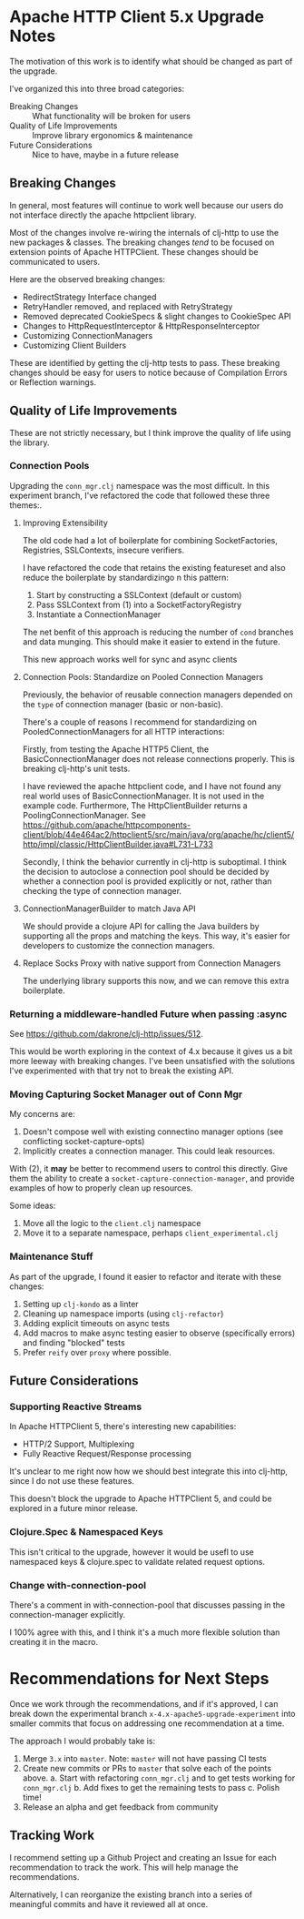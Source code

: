 * Apache HTTP Client 5.x Upgrade Notes
The motivation of this work is to identify what should be changed as part of the
upgrade.

I've organized this into three broad categories:

- Breaking Changes :: What functionality will be broken for users
- Quality of Life Improvements :: Improve library ergonomics & maintenance
- Future Considerations :: Nice to have, maybe in a future release

** Breaking Changes
In general, most features will continue to work well because our users do not
interface directly the apache httpclient library.

Most of the changes involve re-wiring the internals of clj-http to use the new
packages & classes. The breaking changes /tend/ to be focused on extension points
of Apache HTTPClient. These changes should be communicated to users.

Here are the observed breaking changes:
- RedirectStrategy Interface changed
- RetryHandler removed, and replaced with RetryStrategy
- Removed deprecated CookieSpecs & slight changes to CookieSpec API
- Changes to HttpRequestInterceptor & HttpResponseInterceptor
- Customizing ConnectionManagers
- Customizing Client Builders

These are identified by getting the clj-http tests to pass. These breaking
changes should be easy for users to notice because of Compilation Errors or
Reflection warnings.

** Quality of Life Improvements
These are not strictly necessary, but I think improve the quality of life using the library.
*** Connection Pools
Upgrading the =conn_mgr.clj= namespace was the most difficult. In this experiment
branch, I've refactored the code that followed these three themes:.

**** Improving Extensibility
The old code had a lot of boilerplate for combining SocketFactories, Registries, SSLContexts, insecure verifiers.

I have refactored the code that retains the existing featureset and also reduce the boilerplate by standardizingo n this pattern:

1. Start by constructing a SSLContext (default or custom)
2. Pass SSLContext from (1) into a SocketFactoryRegistry
3. Instantiate a ConnectionManager

The net benfit of this approach is reducing the number of =cond= branches and data
munging. This should make it easier to extend in the future.

This new approach works well for sync and async clients
**** Connection Pools: Standardize on Pooled Connection Managers
Previously, the behavior of reusable connection managers depended on the =type= of
connection manager (basic or non-basic).

There's a couple of reasons I recommend for standardizing on PooledConnectionManagers for all HTTP interactions:

Firstly, from testing the Apache HTTP5 Client, the BasicConnectionManager does
not release connections properly. This is breaking clj-http's unit tests.

I have reviewed the apache httpclient code, and I have not found any real world uses of BasicConnectionManager.
It is not used in the example code. Furthermore, The HttpClientBuilder returns a PoolingConnectionManager. See
https://github.com/apache/httpcomponents-client/blob/44e464ac2/httpclient5/src/main/java/org/apache/hc/client5/http/impl/classic/HttpClientBuilder.java#L731-L733

Secondly, I think the behavior currently in clj-http is suboptimal. I think the
decision to autoclose a connection pool should be decided by whether a
connection pool is provided explicitly or not, rather than checking the type of connection manager.

**** ConnectionManagerBuilder to match Java API
We should provide a clojure API for calling the Java builders by supporting all
the props and matching the keys. This way, it's easier for developers to customize the connection managers.

**** Replace Socks Proxy with native support from Connection Managers
The underlying library supports this now, and we can remove this extra boilerplate.

*** Returning a middleware-handled Future when passing :async
See https://github.com/dakrone/clj-http/issues/512.

This would be worth exploring in the context of 4.x because it gives us a bit
more leeway with breaking changes. I've been unsatisfied with the solutions I've
experimented with that try not to break the existing API.

*** Moving Capturing Socket Manager out of Conn Mgr
My concerns are:
1. Doesn't compose well with existing connectino manager options (see conflicting socket-capture-opts)
2. Implicitly creates a connection manager. This could leak resources.

With (2), it *may* be better to recommend users to control this directly.
Give them the ability to create a =socket-capture-connection-manager=, and provide
examples of how to properly clean up resources.

Some ideas:
1. Move all the logic to the =client.clj= namespace
2. Move it to a separate namespace, perhaps =client_experimental.clj=

*** Maintenance Stuff
As part of the upgrade, I found it easier to refactor and iterate with these changes:

1. Setting up =clj-kondo= as a linter
2. Cleaning up namespace imports (using =clj-refactor=)
3. Adding explicit timeouts on async tests
4. Add macros to make async testing easier to observe (specifically errors) and finding "blocked" tests
5. Prefer =reify= over =proxy= where possible.
** Future Considerations
*** Supporting Reactive Streams
In Apache HTTPClient 5, there's interesting new capabilities:
- HTTP/2 Support, Multiplexing
- Fully Reactive Request/Response processing

It's unclear to me right now how we should best integrate this into clj-http,
since I do not use these features.

This doesn't block the upgrade to Apache HTTPClient 5, and could be explored in a future minor release.

*** Clojure.Spec & Namespaced Keys
This isn't critical to the upgrade, however it would be usefl to use namespaced
keys & clojure.spec to validate related request options.
*** Change with-connection-pool
There's a comment in with-connection-pool that discusses passing in the connection-manager explicitly.

I 100% agree with this, and I think it's a much more flexible solution than creating it in the macro.

* Recommendations for Next Steps
Once we work through the recommendations, and if it's approved, I can break down
the experimental branch =x-4.x-apache5-upgrade-experiment= into smaller commits
that focus on addressing one recommendation at a time.

The approach I would probably take is:
1. Merge =3.x= into =master=. Note: =master= will not have passing CI tests
2. Create new commits or PRs to =master= that solve each of the points above.
   a. Start with refactoring =conn_mgr.clj= and to get tests working for =conn_mgr.clj=
   b. Add fixes to get the remaining tests to pass
   c. Polish time!
3. Release an alpha and get feedback from community

** Tracking Work
I recommend setting up a Github Project and creating an Issue for each
recommendation to track the work. This will help manage the recommendations.

Alternatively, I can reorganize the existing branch into a series of meaningful
commits and have it reviewed all at once.
